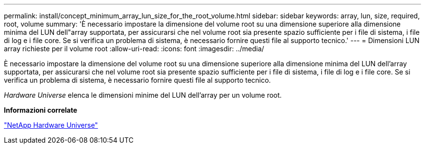 ---
permalink: install/concept_minimum_array_lun_size_for_the_root_volume.html 
sidebar: sidebar 
keywords: array, lun, size, required, root, volume 
summary: 'È necessario impostare la dimensione del volume root su una dimensione superiore alla dimensione minima del LUN dell"array supportata, per assicurarsi che nel volume root sia presente spazio sufficiente per i file di sistema, i file di log e i file core. Se si verifica un problema di sistema, è necessario fornire questi file al supporto tecnico.' 
---
= Dimensioni LUN array richieste per il volume root
:allow-uri-read: 
:icons: font
:imagesdir: ../media/


[role="lead"]
È necessario impostare la dimensione del volume root su una dimensione superiore alla dimensione minima del LUN dell'array supportata, per assicurarsi che nel volume root sia presente spazio sufficiente per i file di sistema, i file di log e i file core. Se si verifica un problema di sistema, è necessario fornire questi file al supporto tecnico.

_Hardware Universe_ elenca le dimensioni minime del LUN dell'array per un volume root.

*Informazioni correlate*

https://hwu.netapp.com["NetApp Hardware Universe"]
